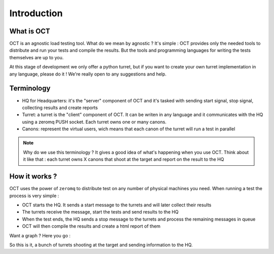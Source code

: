 Introduction
============

What is OCT
-----------

OCT is an agnostic load testing tool. What do we mean by agnostic ? It's simple : OCT provides only the needed tools
to distribute and run your tests and compile the results. But the tools and programming languages for writing
the tests themselves are up to you.

At this stage of development we only offer a python turret, but if you want to create your own turret implementation
in any language, please do it ! We're really open to any suggestions and help.

Terminology
-----------

* HQ for Headquarters: it's the "server" component of OCT and it's tasked with sending start signal, stop signal, collecting results and create reports
* Turret: a turret is the "client" component of OCT. It can be writen in any language and it communicates with the HQ using a zeromq PUSH socket. Each turret owns one or many canons.
* Canons: represent the virtual users, wich means that each canon of the turret will run a test in parallel

.. note::
    Why do we use this terminology ? It gives a good idea of what's happening
    when you use OCT. Think about it like that : each turret owns X canons that
    shoot at the target and report on the result to the HQ

How it works ?
--------------

OCT uses the power of ``zeromq`` to distribute test on any number of physical machines you need. When running a test the process is very simple :

* OCT starts the HQ. It sends a start message to the turrets and will later collect their results
* The turrets receive the message, start the tests and send results to the HQ
* When the test ends, the HQ sends a stop message to the turrets and process the remaining messages in queue
* OCT will then compile the results and create a html report of them

Want a graph ? Here you go :

.. image:: images/oct-basic.png

So this is it, a bunch of turrets shooting at the target and sending information to the HQ.

